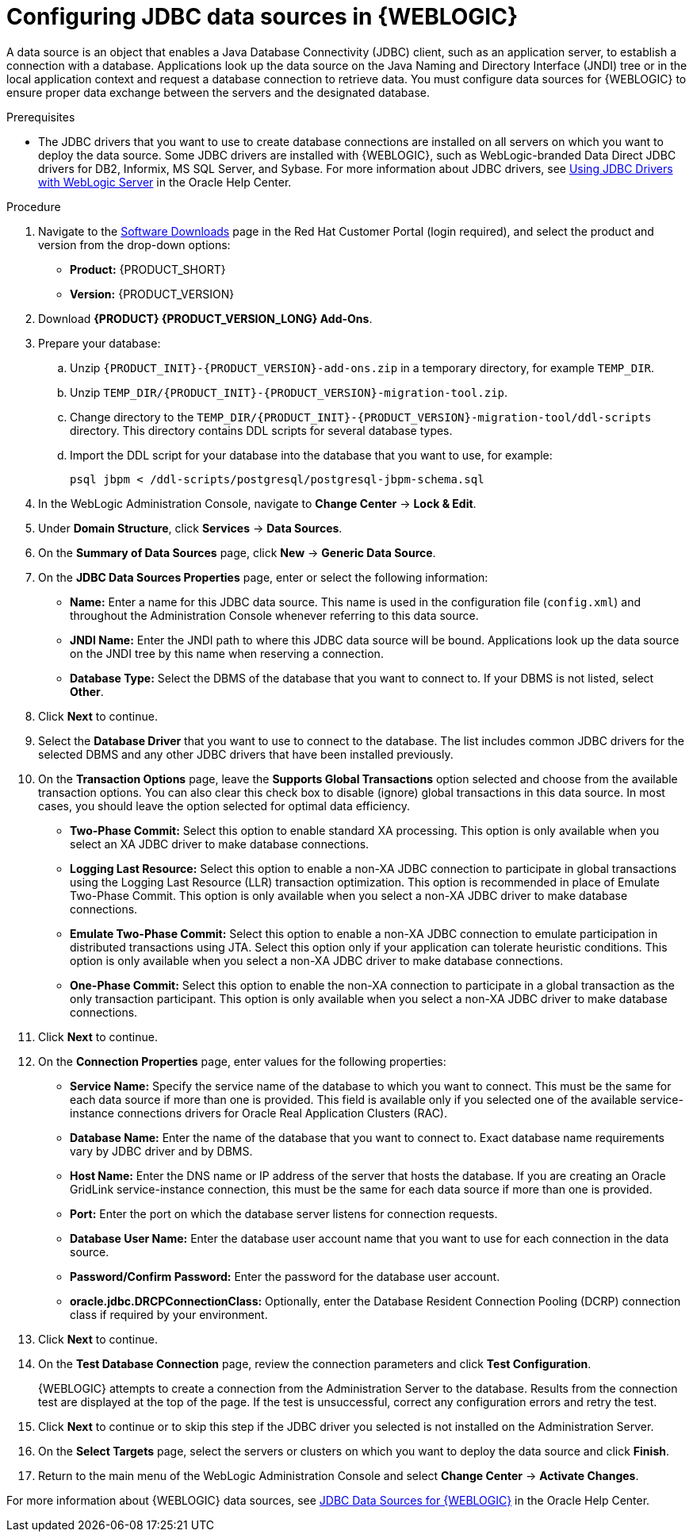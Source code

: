 [id='wls-data-source-create-proc']
= Configuring JDBC data sources in {WEBLOGIC}

A data source is an object that enables a Java Database Connectivity (JDBC) client, such as an application server, to establish a connection with a database. Applications look up the data source on the Java Naming and Directory Interface (JNDI) tree or in the local application context and request a database connection to retrieve data. You must configure data sources for {WEBLOGIC} to ensure proper data exchange between the servers and the designated database.

.Prerequisites
* The JDBC drivers that you want to use to create database connections are installed on all servers on which you want to deploy the data source. Some JDBC drivers are installed with {WEBLOGIC}, such as WebLogic-branded Data Direct JDBC drivers for DB2, Informix, MS SQL Server, and Sybase. For more information about JDBC drivers, see https://docs.oracle.com/middleware/12213/wls/JDBCA/third_party_drivers.htm#JDBCA231[Using JDBC Drivers with WebLogic Server] in the Oracle Help Center.

.Procedure
. Navigate to the https://access.redhat.com/jbossnetwork/restricted/listSoftware.html[Software Downloads] page in the Red Hat Customer Portal (login required), and select the product and version from the drop-down options:
* *Product:* {PRODUCT_SHORT}
* *Version:* {PRODUCT_VERSION}
. Download *{PRODUCT} {PRODUCT_VERSION_LONG} Add-Ons*.
. Prepare your database:
.. Unzip `{PRODUCT_INIT}-{PRODUCT_VERSION}-add-ons.zip` in a temporary directory, for example `TEMP_DIR`.
.. Unzip `TEMP_DIR/{PRODUCT_INIT}-{PRODUCT_VERSION}-migration-tool.zip`.
.. Change directory to the `TEMP_DIR/{PRODUCT_INIT}-{PRODUCT_VERSION}-migration-tool/ddl-scripts` directory. This directory contains DDL scripts for several database types.
.. Import the DDL script for your database into the database that you want to use, for example:
+
[source,shell]
----
psql jbpm < /ddl-scripts/postgresql/postgresql-jbpm-schema.sql
----

. In the WebLogic Administration Console, navigate to *Change Center* -> *Lock & Edit*.
. Under *Domain Structure*, click *Services* -> *Data Sources*.
. On the *Summary of Data Sources* page, click *New* -> *Generic Data Source*.
. On the *JDBC Data Sources Properties* page, enter or select the following information:
* *Name:* Enter a name for this JDBC data source. This name is used in the configuration file (`config.xml`) and throughout the Administration Console whenever referring to this data source.
* *JNDI Name:* Enter the JNDI path to where this JDBC data source will be bound. Applications look up the data source on the JNDI tree by this name when reserving a connection.
* *Database Type:* Select the DBMS of the database that you want to connect to. If your DBMS is not listed, select *Other*.
. Click *Next* to continue.
. Select the *Database Driver* that you want to use to connect to the database. The list includes common JDBC drivers for the selected DBMS and any other JDBC drivers that have been installed previously.
. On the *Transaction Options* page, leave the *Supports Global Transactions* option selected and choose from the available transaction options. You can also clear this check box to disable (ignore) global transactions in this data source. In most cases, you should leave the option selected for optimal data efficiency.
* *Two-Phase Commit:* Select this option to enable standard XA processing. This option is only available when you select an XA JDBC driver to make database connections.
* *Logging Last Resource:* Select this option to enable a non-XA JDBC connection to participate in global transactions using the Logging Last Resource (LLR) transaction optimization. This option is recommended in place of Emulate Two-Phase Commit. This option is only available when you select a non-XA JDBC driver to make database connections.
* *Emulate Two-Phase Commit:* Select this option to enable a non-XA JDBC connection to emulate participation in distributed transactions using JTA. Select this option only if your application can tolerate heuristic conditions. This option is only available when you select a non-XA JDBC driver to make database connections.
* *One-Phase Commit:* Select this option to enable the non-XA connection to participate in a global transaction as the only transaction participant. This option is only available when you select a non-XA JDBC driver to make database connections.
. Click *Next* to continue.
. On the *Connection Properties* page, enter values for the following properties:
* *Service Name:* Specify the service name of the database to which you want to connect. This must be the same for each data source if more than one is provided. This field is available only if you selected one of the available service-instance connections drivers for Oracle Real Application Clusters (RAC).
* *Database Name:* Enter the name of the database that you want to connect to. Exact database name requirements vary by JDBC driver and by DBMS.
* *Host Name:* Enter the DNS name or IP address of the server that hosts the database. If you are creating an Oracle GridLink service-instance connection, this must be the same for each data source if more than one is provided.
* *Port:* Enter the port on which the database server listens for connection requests.
* *Database User Name:* Enter the database user account name that you want to use for each connection in the data source.
* *Password/Confirm Password:* Enter the password for the database user account.
* *oracle.jdbc.DRCPConnectionClass:* Optionally, enter the Database Resident Connection Pooling (DCRP) connection class if required by your environment.
. Click *Next* to continue.
. On the *Test Database Connection* page, review the connection parameters and click *Test Configuration*.
+
{WEBLOGIC} attempts to create a connection from the Administration Server to the database. Results from the connection test are displayed at the top of the page. If the test is unsuccessful, correct any configuration errors and retry the test.
+
. Click *Next* to continue or to skip this step if the JDBC driver you selected is not installed on the Administration Server.
. On the *Select Targets* page, select the servers or clusters on which you want to deploy the data source and click *Finish*.
. Return to the main menu of the WebLogic Administration Console and select *Change Center* -> *Activate Changes*.

For more information about {WEBLOGIC} data sources, see https://docs.oracle.com/middleware/12213/wls/JDBCA/toc.htm[JDBC Data Sources for {WEBLOGIC}] in the Oracle Help Center.
